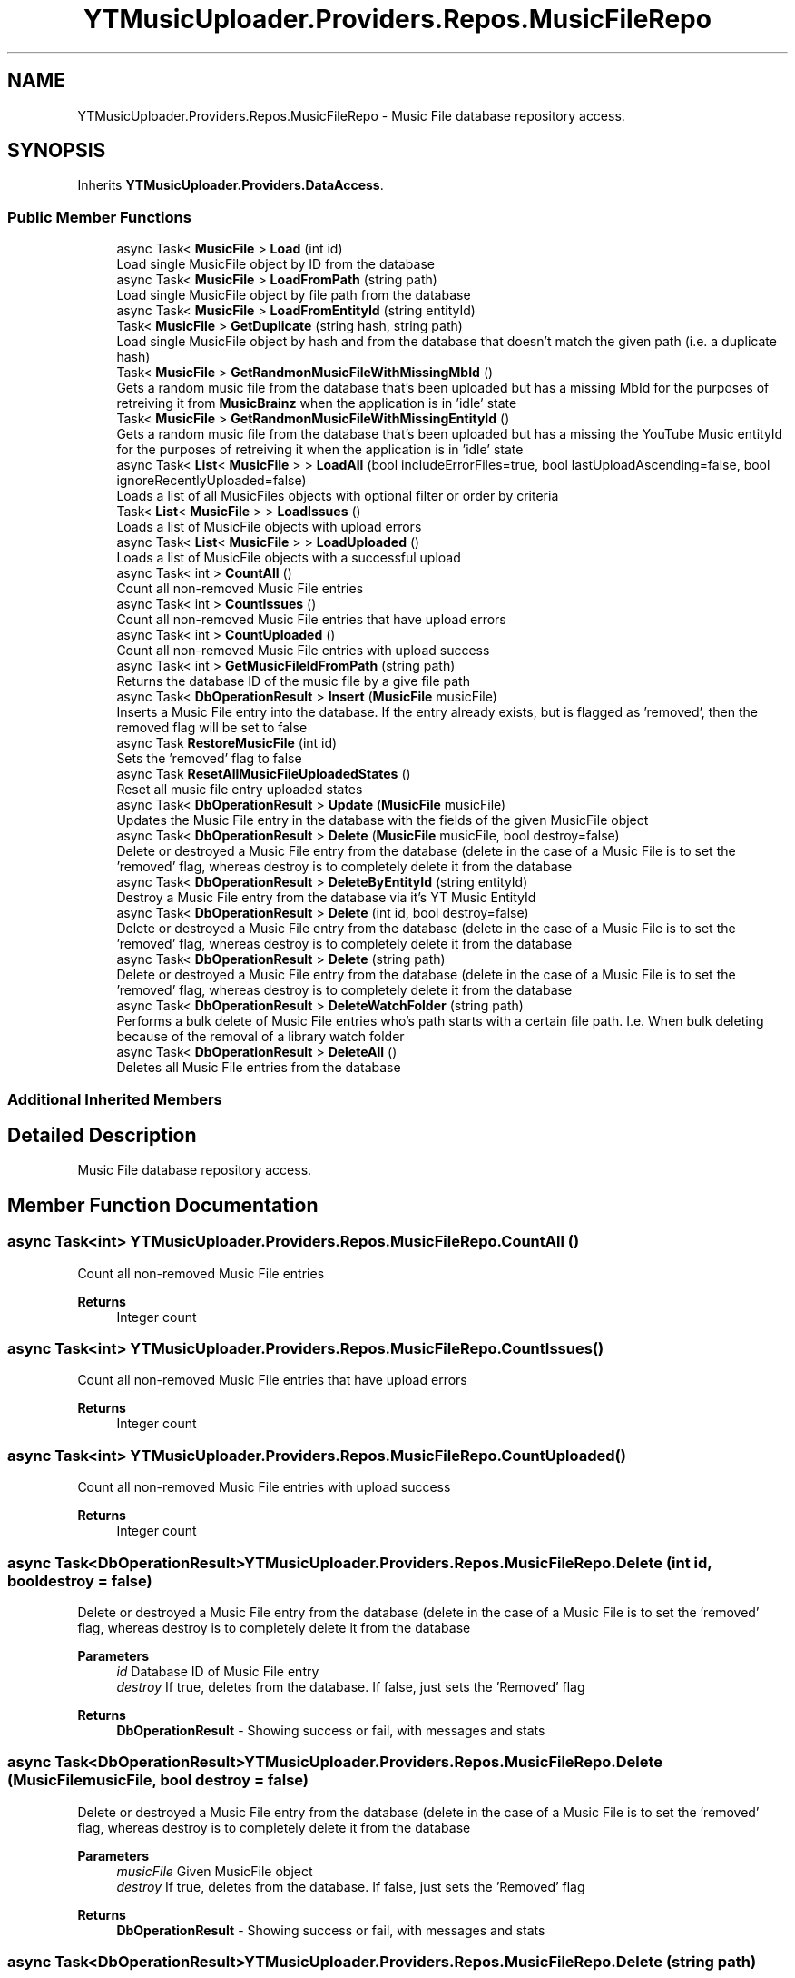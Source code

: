 .TH "YTMusicUploader.Providers.Repos.MusicFileRepo" 3 "Fri Nov 20 2020" "YT Music Uploader" \" -*- nroff -*-
.ad l
.nh
.SH NAME
YTMusicUploader.Providers.Repos.MusicFileRepo \- Music File database repository access\&.  

.SH SYNOPSIS
.br
.PP
.PP
Inherits \fBYTMusicUploader\&.Providers\&.DataAccess\fP\&.
.SS "Public Member Functions"

.in +1c
.ti -1c
.RI "async Task< \fBMusicFile\fP > \fBLoad\fP (int id)"
.br
.RI "Load single MusicFile object by ID from the database "
.ti -1c
.RI "async Task< \fBMusicFile\fP > \fBLoadFromPath\fP (string path)"
.br
.RI "Load single MusicFile object by file path from the database "
.ti -1c
.RI "async Task< \fBMusicFile\fP > \fBLoadFromEntityId\fP (string entityId)"
.br
.ti -1c
.RI "Task< \fBMusicFile\fP > \fBGetDuplicate\fP (string hash, string path)"
.br
.RI "Load single MusicFile object by hash and from the database that doesn't match the given path (i\&.e\&. a duplicate hash) "
.ti -1c
.RI "Task< \fBMusicFile\fP > \fBGetRandmonMusicFileWithMissingMbId\fP ()"
.br
.RI "Gets a random music file from the database that's been uploaded but has a missing MbId for the purposes of retreiving it from \fBMusicBrainz\fP when the application is in 'idle' state "
.ti -1c
.RI "Task< \fBMusicFile\fP > \fBGetRandmonMusicFileWithMissingEntityId\fP ()"
.br
.RI "Gets a random music file from the database that's been uploaded but has a missing the YouTube Music entityId for the purposes of retreiving it when the application is in 'idle' state "
.ti -1c
.RI "async Task< \fBList\fP< \fBMusicFile\fP > > \fBLoadAll\fP (bool includeErrorFiles=true, bool lastUploadAscending=false, bool ignoreRecentlyUploaded=false)"
.br
.RI "Loads a list of all MusicFiles objects with optional filter or order by criteria "
.ti -1c
.RI "Task< \fBList\fP< \fBMusicFile\fP > > \fBLoadIssues\fP ()"
.br
.RI "Loads a list of MusicFile objects with upload errors "
.ti -1c
.RI "async Task< \fBList\fP< \fBMusicFile\fP > > \fBLoadUploaded\fP ()"
.br
.RI "Loads a list of MusicFile objects with a successful upload "
.ti -1c
.RI "async Task< int > \fBCountAll\fP ()"
.br
.RI "Count all non-removed Music File entries "
.ti -1c
.RI "async Task< int > \fBCountIssues\fP ()"
.br
.RI "Count all non-removed Music File entries that have upload errors "
.ti -1c
.RI "async Task< int > \fBCountUploaded\fP ()"
.br
.RI "Count all non-removed Music File entries with upload success "
.ti -1c
.RI "async Task< int > \fBGetMusicFileIdFromPath\fP (string path)"
.br
.RI "Returns the database ID of the music file by a give file path "
.ti -1c
.RI "async Task< \fBDbOperationResult\fP > \fBInsert\fP (\fBMusicFile\fP musicFile)"
.br
.RI "Inserts a Music File entry into the database\&. If the entry already exists, but is flagged as 'removed', then the removed flag will be set to false "
.ti -1c
.RI "async Task \fBRestoreMusicFile\fP (int id)"
.br
.RI "Sets the 'removed' flag to false "
.ti -1c
.RI "async Task \fBResetAllMusicFileUploadedStates\fP ()"
.br
.RI "Reset all music file entry uploaded states "
.ti -1c
.RI "async Task< \fBDbOperationResult\fP > \fBUpdate\fP (\fBMusicFile\fP musicFile)"
.br
.RI "Updates the Music File entry in the database with the fields of the given MusicFile object "
.ti -1c
.RI "async Task< \fBDbOperationResult\fP > \fBDelete\fP (\fBMusicFile\fP musicFile, bool destroy=false)"
.br
.RI "Delete or destroyed a Music File entry from the database (delete in the case of a Music File is to set the 'removed' flag, whereas destroy is to completely delete it from the database "
.ti -1c
.RI "async Task< \fBDbOperationResult\fP > \fBDeleteByEntityId\fP (string entityId)"
.br
.RI "Destroy a Music File entry from the database via it's YT Music EntityId "
.ti -1c
.RI "async Task< \fBDbOperationResult\fP > \fBDelete\fP (int id, bool destroy=false)"
.br
.RI "Delete or destroyed a Music File entry from the database (delete in the case of a Music File is to set the 'removed' flag, whereas destroy is to completely delete it from the database "
.ti -1c
.RI "async Task< \fBDbOperationResult\fP > \fBDelete\fP (string path)"
.br
.RI "Delete or destroyed a Music File entry from the database (delete in the case of a Music File is to set the 'removed' flag, whereas destroy is to completely delete it from the database "
.ti -1c
.RI "async Task< \fBDbOperationResult\fP > \fBDeleteWatchFolder\fP (string path)"
.br
.RI "Performs a bulk delete of Music File entries who's path starts with a certain file path\&. I\&.e\&. When bulk deleting because of the removal of a library watch folder "
.ti -1c
.RI "async Task< \fBDbOperationResult\fP > \fBDeleteAll\fP ()"
.br
.RI "Deletes all Music File entries from the database "
.in -1c
.SS "Additional Inherited Members"
.SH "Detailed Description"
.PP 
Music File database repository access\&. 


.SH "Member Function Documentation"
.PP 
.SS "async Task<int> YTMusicUploader\&.Providers\&.Repos\&.MusicFileRepo\&.CountAll ()"

.PP
Count all non-removed Music File entries 
.PP
\fBReturns\fP
.RS 4
Integer count
.RE
.PP

.SS "async Task<int> YTMusicUploader\&.Providers\&.Repos\&.MusicFileRepo\&.CountIssues ()"

.PP
Count all non-removed Music File entries that have upload errors 
.PP
\fBReturns\fP
.RS 4
Integer count
.RE
.PP

.SS "async Task<int> YTMusicUploader\&.Providers\&.Repos\&.MusicFileRepo\&.CountUploaded ()"

.PP
Count all non-removed Music File entries with upload success 
.PP
\fBReturns\fP
.RS 4
Integer count
.RE
.PP

.SS "async Task<\fBDbOperationResult\fP> YTMusicUploader\&.Providers\&.Repos\&.MusicFileRepo\&.Delete (int id, bool destroy = \fCfalse\fP)"

.PP
Delete or destroyed a Music File entry from the database (delete in the case of a Music File is to set the 'removed' flag, whereas destroy is to completely delete it from the database 
.PP
\fBParameters\fP
.RS 4
\fIid\fP Database ID of Music File entry
.br
\fIdestroy\fP If true, deletes from the database\&. If false, just sets the 'Removed' flag
.RE
.PP
\fBReturns\fP
.RS 4
\fBDbOperationResult\fP - Showing success or fail, with messages and stats
.RE
.PP

.SS "async Task<\fBDbOperationResult\fP> YTMusicUploader\&.Providers\&.Repos\&.MusicFileRepo\&.Delete (\fBMusicFile\fP musicFile, bool destroy = \fCfalse\fP)"

.PP
Delete or destroyed a Music File entry from the database (delete in the case of a Music File is to set the 'removed' flag, whereas destroy is to completely delete it from the database 
.PP
\fBParameters\fP
.RS 4
\fImusicFile\fP Given MusicFile object
.br
\fIdestroy\fP If true, deletes from the database\&. If false, just sets the 'Removed' flag
.RE
.PP
\fBReturns\fP
.RS 4
\fBDbOperationResult\fP - Showing success or fail, with messages and stats
.RE
.PP

.SS "async Task<\fBDbOperationResult\fP> YTMusicUploader\&.Providers\&.Repos\&.MusicFileRepo\&.Delete (string path)"

.PP
Delete or destroyed a Music File entry from the database (delete in the case of a Music File is to set the 'removed' flag, whereas destroy is to completely delete it from the database 
.PP
\fBParameters\fP
.RS 4
\fIpath\fP Initial full file path of Music File entry
.br
\fIdestroy\fP If true, deletes from the database\&. If false, just sets the 'Removed' flag
.RE
.PP
\fBReturns\fP
.RS 4
\fBDbOperationResult\fP - Showing success or fail, with messages and stats
.RE
.PP

.SS "async Task<\fBDbOperationResult\fP> YTMusicUploader\&.Providers\&.Repos\&.MusicFileRepo\&.DeleteAll ()"

.PP
Deletes all Music File entries from the database 
.PP
\fBReturns\fP
.RS 4
\fBDbOperationResult\fP - Showing success or fail, with messages and stats
.RE
.PP

.SS "async Task<\fBDbOperationResult\fP> YTMusicUploader\&.Providers\&.Repos\&.MusicFileRepo\&.DeleteByEntityId (string entityId)"

.PP
Destroy a Music File entry from the database via it's YT Music EntityId 
.PP
\fBParameters\fP
.RS 4
\fIentityId\fP YT Music track entity ID
.RE
.PP
\fBReturns\fP
.RS 4
\fBDbOperationResult\fP - Showing success or fail, with messages and stats
.RE
.PP

.SS "async Task<\fBDbOperationResult\fP> YTMusicUploader\&.Providers\&.Repos\&.MusicFileRepo\&.DeleteWatchFolder (string path)"

.PP
Performs a bulk delete of Music File entries who's path starts with a certain file path\&. I\&.e\&. When bulk deleting because of the removal of a library watch folder 
.PP
\fBParameters\fP
.RS 4
\fIpath\fP Beginning folder path to filter for
.RE
.PP
\fBReturns\fP
.RS 4
\fBDbOperationResult\fP - Showing success or fail, with messages and stats
.RE
.PP

.SS "Task<\fBMusicFile\fP> YTMusicUploader\&.Providers\&.Repos\&.MusicFileRepo\&.GetDuplicate (string hash, string path)"

.PP
Load single MusicFile object by hash and from the database that doesn't match the given path (i\&.e\&. a duplicate hash) 
.PP
\fBParameters\fP
.RS 4
\fIhash\fP Hash to look for
.br
\fIpath\fP Path of music file we're comparing (path to exlude)
.RE
.PP
\fBReturns\fP
.RS 4
MusicFile object
.RE
.PP

.SS "async Task<int> YTMusicUploader\&.Providers\&.Repos\&.MusicFileRepo\&.GetMusicFileIdFromPath (string path)"

.PP
Returns the database ID of the music file by a give file path 
.PP
\fBParameters\fP
.RS 4
\fIpath\fP Full inital path of file
.RE
.PP
\fBReturns\fP
.RS 4
Integer database ID
.RE
.PP

.SS "Task<\fBMusicFile\fP> YTMusicUploader\&.Providers\&.Repos\&.MusicFileRepo\&.GetRandmonMusicFileWithMissingEntityId ()"

.PP
Gets a random music file from the database that's been uploaded but has a missing the YouTube Music entityId for the purposes of retreiving it when the application is in 'idle' state 
.PP
\fBReturns\fP
.RS 4
MusicFile object
.RE
.PP

.SS "Task<\fBMusicFile\fP> YTMusicUploader\&.Providers\&.Repos\&.MusicFileRepo\&.GetRandmonMusicFileWithMissingMbId ()"

.PP
Gets a random music file from the database that's been uploaded but has a missing MbId for the purposes of retreiving it from \fBMusicBrainz\fP when the application is in 'idle' state 
.PP
\fBReturns\fP
.RS 4
MusicFile object
.RE
.PP

.SS "async Task<\fBDbOperationResult\fP> YTMusicUploader\&.Providers\&.Repos\&.MusicFileRepo\&.Insert (\fBMusicFile\fP musicFile)"

.PP
Inserts a Music File entry into the database\&. If the entry already exists, but is flagged as 'removed', then the removed flag will be set to false 
.PP
\fBParameters\fP
.RS 4
\fImusicFile\fP MusicFile object
.RE
.PP
\fBReturns\fP
.RS 4
\fBDbOperationResult\fP - Showing success or fail, with messages and stats
.RE
.PP

.SS "async Task<\fBMusicFile\fP> YTMusicUploader\&.Providers\&.Repos\&.MusicFileRepo\&.Load (int id)"

.PP
Load single MusicFile object by ID from the database 
.PP
\fBReturns\fP
.RS 4
MusicFile object
.RE
.PP

.SS "async Task<\fBList\fP<\fBMusicFile\fP> > YTMusicUploader\&.Providers\&.Repos\&.MusicFileRepo\&.LoadAll (bool includeErrorFiles = \fCtrue\fP, bool lastUploadAscending = \fCfalse\fP, bool ignoreRecentlyUploaded = \fCfalse\fP)"

.PP
Loads a list of all MusicFiles objects with optional filter or order by criteria 
.PP
\fBParameters\fP
.RS 4
\fIincludeErrorFiles\fP Include music files that have error in an upload
.br
\fIlastUploadAscending\fP Order by 'LastUpload' (date) in descending order
.br
\fIignoreRecentlyUploaded\fP Don't include entries with a 'LastUpload' date less than a month old
.RE
.PP
\fBReturns\fP
.RS 4
\fBList\fP of MusicFileObjects
.RE
.PP

.SS "async Task<\fBMusicFile\fP> YTMusicUploader\&.Providers\&.Repos\&.MusicFileRepo\&.LoadFromEntityId (string entityId)"

.PP
Load single MusicFile object by file by YouTube entity Id
.PP
\fBReturns\fP
.RS 4
MusicFile object
.RE
.PP

.SS "async Task<\fBMusicFile\fP> YTMusicUploader\&.Providers\&.Repos\&.MusicFileRepo\&.LoadFromPath (string path)"

.PP
Load single MusicFile object by file path from the database 
.PP
\fBReturns\fP
.RS 4
MusicFile object
.RE
.PP

.SS "Task<\fBList\fP<\fBMusicFile\fP> > YTMusicUploader\&.Providers\&.Repos\&.MusicFileRepo\&.LoadIssues ()"

.PP
Loads a list of MusicFile objects with upload errors 
.PP
\fBReturns\fP
.RS 4
\fBList\fP of MusicFileObjects
.RE
.PP

.SS "async Task<\fBList\fP<\fBMusicFile\fP> > YTMusicUploader\&.Providers\&.Repos\&.MusicFileRepo\&.LoadUploaded ()"

.PP
Loads a list of MusicFile objects with a successful upload 
.PP
\fBReturns\fP
.RS 4
\fBList\fP of MusicFileObjects
.RE
.PP

.SS "async Task YTMusicUploader\&.Providers\&.Repos\&.MusicFileRepo\&.ResetAllMusicFileUploadedStates ()"

.PP
Reset all music file entry uploaded states 
.SS "async Task YTMusicUploader\&.Providers\&.Repos\&.MusicFileRepo\&.RestoreMusicFile (int id)"

.PP
Sets the 'removed' flag to false 
.PP
\fBParameters\fP
.RS 4
\fIid\fP Database ID of music file
.RE
.PP

.SS "async Task<\fBDbOperationResult\fP> YTMusicUploader\&.Providers\&.Repos\&.MusicFileRepo\&.Update (\fBMusicFile\fP musicFile)"

.PP
Updates the Music File entry in the database with the fields of the given MusicFile object 
.PP
\fBParameters\fP
.RS 4
\fImusicFile\fP Given MusicFile obejct to update with
.RE
.PP
\fBReturns\fP
.RS 4
\fBDbOperationResult\fP - Showing success or fail, with messages and stats
.RE
.PP


.SH "Author"
.PP 
Generated automatically by Doxygen for YT Music Uploader from the source code\&.
